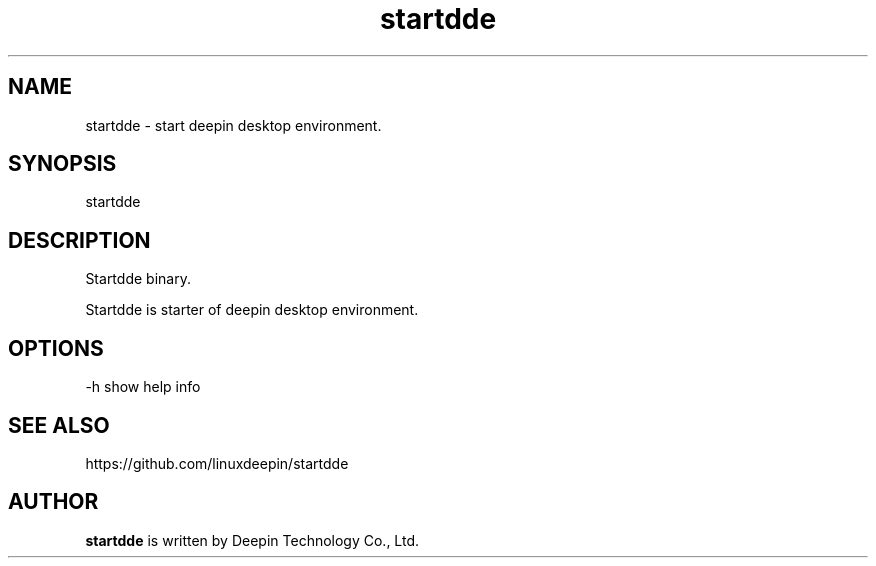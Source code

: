 .\"                                      Hey, EMACS: -*- nroff -*-
.\" (C) Copyright 2021 wubowen <wubowen@uniontech.com>,
.\"
.TH "startdde" "1" "2021-3-29" "Deepin"
.\" Please adjust this date whenever revising the manpage.
.\"
.\" Some roff macros, for reference:
.\" .nh        disable hyphenation
.\" .hy        enable hyphenation
.\" .ad l      left justify
.\" .ad b      justify to both left and right margins
.\" .nf        disable filling
.\" .fi        enable filling
.\" .br        insert line break
.\" .sp <n>    insert n+1 empty lines
.\" for manpage-specific macros, see man(7)
.SH NAME
startdde \- start deepin desktop environment.
.SH SYNOPSIS
startdde
.SH DESCRIPTION
Startdde binary.
.PP
Startdde is starter of deepin desktop environment.
.SH OPTIONS
.PP
-h   show help info
.SH SEE ALSO
https://github.com/linuxdeepin/startdde
.SH AUTHOR
.PP
.B startdde
is written by Deepin Technology Co., Ltd.
.PP
This manual page was written by
.MT wubowen@\:uniontech.com
Wu Bo Wen
